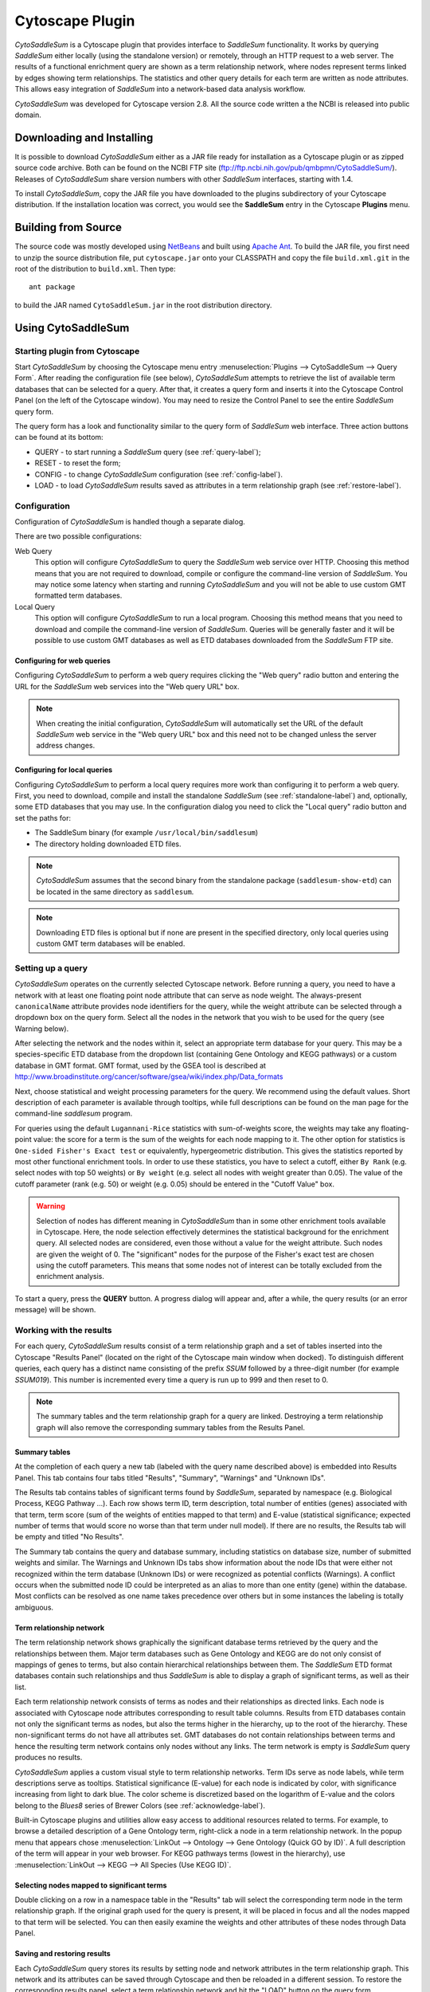 Cytoscape Plugin
================

*CytoSaddleSum* is a Cytoscape plugin that provides interface to *SaddleSum*
functionality. It works by querying *SaddleSum* either locally (using the
standalone version) or remotely, through an HTTP request to a web server. The
results of a functional enrichment query are shown as a term relationship
network, where nodes represent terms linked by edges showing term
relationships. The statistics and other query details for each term are
written as node attributes. This allows easy integration of *SaddleSum* into a
network-based data analysis workflow.

*CytoSaddleSum* was developed for Cytoscape version 2.8. All the source code
written a the NCBI is released into public domain.


Downloading and Installing
--------------------------

It is possible to download *CytoSaddleSum* either as a JAR file ready for
installation as a Cytoscape plugin or as zipped source code archive. Both can
be found on the NCBI FTP site (ftp://ftp.ncbi.nih.gov/pub/qmbpmn/CytoSaddleSum/).
Releases of *CytoSaddleSum* share version numbers with other *SaddleSum*
interfaces, starting with 1.4.

To install *CytoSaddleSum*, copy the JAR file you have downloaded to the
plugins subdirectory of your Cytoscape distribution. If the installation
location was correct, you would see the **SaddleSum** entry in the Cytoscape
**Plugins** menu.


Building from Source
--------------------

The source code was mostly developed using `NetBeans <http://www.netbeans.org/>`_
and built using `Apache Ant <http://ant.apache.org/>`_. To build the JAR file,
you first need to unzip the source distribution file, put ``cytoscape.jar`` onto
your CLASSPATH and copy the file ``build.xml.git`` in the root of the
distribution to ``build.xml``. Then type::

  ant package

to build the JAR named ``CytoSaddleSum.jar`` in the root distribution
directory.


Using CytoSaddleSum
-------------------

Starting plugin from Cytoscape
^^^^^^^^^^^^^^^^^^^^^^^^^^^^^^

Start *CytoSaddleSum* by choosing the Cytoscape menu entry
:menuselection:`Plugins --> CytoSaddleSum --> Query Form`.
After reading the configuration file (see below), *CytoSaddleSum*
attempts to retrieve the list of available term databases that can be
selected for a query. After that, it creates a query form and inserts
it into the Cytoscape Control Panel (on the left of the Cytoscape
window). You may need to resize the Control Panel to see the entire
*SaddleSum* query form.

.. image:: cytosaddlesum-query.png


The query form has a look and functionality similar to the query form of
*SaddleSum* web interface. Three action buttons can be found at its bottom:

* QUERY - to start running a *SaddleSum* query (see :ref:`query-label`);
* RESET - to reset the form;
* CONFIG - to change *CytoSaddleSum* configuration (see :ref:`config-label`).
* LOAD - to load *CytoSaddleSum* results saved as attributes in a term relationship graph (see :ref:`restore-label`).

.. _config-label:

Configuration
^^^^^^^^^^^^^

Configuration of *CytoSaddleSum* is handled though a separate dialog.

.. image:: cytosaddlesum-config.png

There are two possible configurations:

Web Query
   This option will configure *CytoSaddleSum* to query the *SaddleSum* web
   service over HTTP. Choosing this method means that you are not
   required to download, compile or configure the command-line
   version of *SaddleSum*. You may notice some latency when
   starting and running *CytoSaddleSum* and you will not be able to use custom
   GMT formatted term databases.

Local Query
   This option will configure *CytoSaddleSum* to run a local
   program. Choosing this method means that you need to download and
   compile the command-line version of *SaddleSum*. Queries will be generally
   faster and it will be possible to use custom GMT databases as well as
   ETD databases downloaded from the *SaddleSum* FTP site.

Configuring for web queries
"""""""""""""""""""""""""""

Configuring *CytoSaddleSum* to perform a web query requires
clicking the "Web query" radio button and
entering the URL for the *SaddleSum* web services into the "Web query URL" box.

.. note:: When creating the initial configuration, *CytoSaddleSum* will automatically set
  the URL of the default *SaddleSum* web service in the "Web query URL" box and
  this need not to be changed unless the server address changes.


Configuring for local queries
"""""""""""""""""""""""""""""

Configuring *CytoSaddleSum* to perform a local query requires more work
than configuring it to perform a web query. First, you need to download,
compile and install the standalone *SaddleSum* (see :ref:`standalone-label`)
and, optionally, some ETD databases that you may use. In the configuration
dialog you need to click the "Local query" radio button and set the paths for:

* The SaddleSum binary (for example ``/usr/local/bin/saddlesum``)
* The directory holding downloaded ETD files.

.. note:: *CytoSaddleSum* assumes that the second binary from the standalone package
  (``saddlesum-show-etd``) can be located in the same directory as ``saddlesum``.

.. note:: Downloading ETD files is optional but if none are present in the
  specified directory, only local queries using custom GMT term databases will
  be enabled.

.. _query-label:

Setting up a query
^^^^^^^^^^^^^^^^^^

*CytoSaddleSum* operates on the currently selected Cytoscape
network. Before running a query, you need to have a network with at
least one floating point node attribute that can serve as node
weight. The always-present ``canonicalName`` attribute provides node
identifiers for the query, while the weight attribute can be selected
through a dropdown box on the query form. Select all the nodes in the
network that you wish to be used for the query (see Warning below).

After selecting the network and the nodes within it, select an
appropriate term database for your query. This may be a
species-specific ETD database from the dropdown list (containing Gene
Ontology and KEGG pathways) or a custom database in GMT format. GMT
format, used by the GSEA tool is described at
http://www.broadinstitute.org/cancer/software/gsea/wiki/index.php/Data_formats

Next, choose statistical and weight processing parameters for the
query. We recommend using the default values. Short description of
each parameter is available through tooltips, while full descriptions
can be found on the man page for the command-line `saddlesum` program.

For queries using the default ``Lugannani-Rice`` statistics with
sum-of-weights score, the weights may take any floating-point value:
the score for a term is the sum of the weights for each node mapping
to it. The other option for statistics is ``One-sided Fisher's Exact
test`` or equivalently, hypergeometric distribution. This gives the
statistics reported by most other functional enrichment tools. In
order to use these statistics, you have to select a cutoff, either
``By Rank`` (e.g. select nodes with top 50 weights) or ``By weight``
(e.g. select all nodes with weight greater than 0.05). The value of
the cutoff parameter (rank (e.g. 50) or weight (e.g. 0.05) should be
entered in the "Cutoff Value" box.

.. warning:: Selection of nodes has different meaning in *CytoSaddleSum*
    than in some other enrichment tools available in Cytoscape. Here,
    the node selection effectively determines the statistical
    background for the enrichment query. All selected nodes are
    considered, even those without a value for the weight
    attribute. Such nodes are given the weight of 0. The "significant"
    nodes for the purpose of the Fisher's exact test are chosen using
    the cutoff parameters. This means that some nodes not of interest
    can be totally excluded from the enrichment analysis.

To start a query, press the **QUERY** button. A progress dialog will
appear and, after a while, the query results (or an error message)
will be shown.


.. _results-label:

Working with the results
^^^^^^^^^^^^^^^^^^^^^^^^

For each query, *CytoSaddleSum* results consist of a term relationship
graph and a set of tables inserted into the Cytoscape "Results Panel"
(located on the right of the Cytoscape main window when docked). To
distinguish different queries, each query has a distinct name
consisting of the prefix `SSUM` followed by a three-digit number (for
example `SSUM019`). This number is incremented every time a query is
run up to 999 and then reset to 0.

.. image:: cytosaddlesum-results.png

.. note:: The summary tables and the term relationship graph for a
    query are linked. Destroying a term relationship graph will also
    remove the corresponding summary tables from the Results Panel.


Summary tables
""""""""""""""

At the completion of each query a new tab (labeled with the query
name described above) is embedded into Results Panel. This tab
contains four tabs titled "Results", "Summary", "Warnings" and
"Unknown IDs".

The Results tab contains tables of significant terms found by
*SaddleSum*, separated by namespace (e.g. Biological Process, KEGG
Pathway ...). Each row shows term ID, term description, total number
of entities (genes) associated with that term, term score (sum of the
weights of entities mapped to that term) and E-value (statistical
significance; expected number of terms that would score no worse than
that term under null model). If there are no results, the Results tab
will be empty and titled "No Results".

The Summary tab contains the query and database summary, including
statistics on database size, number of submitted weights and
similar. The Warnings and Unknown IDs tabs show information about the
node IDs that were either not recognized within the term database
(Unknown IDs) or were recognized as potential conflicts (Warnings). A
conflict occurs when the submitted node ID could be interpreted as an
alias to more than one entity (gene) within the database. Most
conflicts can be resolved as one name takes precedence over others but
in some instances the labeling is totally ambiguous.


Term relationship network
"""""""""""""""""""""""""

The term relationship network shows graphically the significant
database terms retrieved by the query and the relationships between
them. Major term databases such as Gene Ontology and KEGG are do not
only consist of mappings of genes to terms, but also contain
hierarchical relationships between them. The *SaddleSum* ETD format
databases contain such relationships and thus *SaddleSum* is able to
display a graph of significant terms, as well as their list.

Each term relationship network consists of terms as nodes and their
relationships as directed links. Each node is associated with
Cytoscape node attributes corresponding to result table
columns. Results from ETD databases contain not only the significant
terms as nodes, but also the terms higher in the hierarchy, up to the
root of the hierarchy. These non-significant terms do not have all
attributes set. GMT databases do not contain relationships between
terms and hence the resulting term network contains only nodes without
any links. The term network is empty is *SaddleSum* query produces no
results.

*CytoSaddleSum* applies a custom visual style to term relationship networks.
Term IDs serve as node labels, while term descriptions serve as
tooltips. Statistical significance (E-value) for each node is
indicated by color, with significance increasing from light to dark
blue. The color scheme is discretized based on the logarithm of
E-value and the colors belong to the `Blues8` series of Brewer Colors
(see :ref:`acknowledge-label`).

Built-in Cytoscape plugins and utilities allow easy access to
additional resources related to terms. For example, to browse a
detailed description of a Gene Ontology term, right-click a node in
a term relationship network. In the popup menu that appears chose
:menuselection:`LinkOut --> Ontology --> Gene Ontology (Quick GO by ID)`.
A full description of the term will appear in your web browser. For
KEGG pathways terms (lowest in the hierarchy), use
:menuselection:`LinkOut --> KEGG --> All Species (Use KEGG ID)`.


Selecting nodes mapped to significant terms
"""""""""""""""""""""""""""""""""""""""""""

Double clicking on a row in a namespace table in the "Results" tab
will select the corresponding term node in the term relationship
graph. If the original graph used for the query is
present, it will be placed in focus and all the nodes mapped to that
term will be selected. You can then easily examine the weights and
other attributes of these nodes through Data Panel.


.. _restore-label:

Saving and restoring results
""""""""""""""""""""""""""""

Each *CytoSaddleSum* query stores its results by setting node and
network attributes in the term relationship graph. This network and
its attributes can be saved through Cytoscape and then be reloaded in
a different session. To restore the corresponding results panel,
select a term relationship network and hit the "LOAD" button on the
query form.

.. note:: The "LOAD" button will be enabled only if the selected
    network contains saved results and these results are not already
    shown in Results Panel.

.. warning:: Since all *SaddleSum* results are placed into node and
    network attributes, it is possible to arbitrarily edit them and
    change them. This can cause unpredictable effects to the
    functioning of *CytoSaddleSum*. Make sure you have the original
    results saved before any editing so you can restore them if
    problems occur.


Exporting results to text files
"""""""""""""""""""""""""""""""

The results stored in a term relationship network can be exported to
text files though the **Export** menu. Use
:menuselection:`File --> Export --> SaddleSum Results as TXT File...`
to export in plain text format or
:menuselection:`File --> Export --> SaddleSum Results as TAB File...`
to export in tab-delimited format. The result formats are identical to
the ones used by the standalone :ref:`command-line-label` program. The
text format is human-readable but does not contain the information
necessary to generate the term relationship network. The tab-delimited
format may not be as easy to read but contains the entire set of
results, including the nodes and edges of the term relationship
network.

Importing results from TAB files
""""""""""""""""""""""""""""""""

The TAB files produced by the standalone :ref:`command-line-label`
program or through `Export` functionality can be used directly to
recreate the term relationship network and the results panel in
Cytoscape. Use the menu item
:menuselection:`File --> Import --> Import SaddleSum Results from TAB File...`
to select and load the results. A term relationship network will
appear, together with a corresponding results panel. *CytoSaddleSum*
will assign a new label to the term relationship network and the
results panel, as if the results originated from a direct *SaddleSum*
query.

.. note:: The results loaded in this way will not be connected to any
    "original" graph. Hence, you will not be able to select the nodes
    mapped to terms by clicking on the rows in the namespace table of
    the panel corresponding to the imported results.

Troubleshooting missing results
"""""""""""""""""""""""""""""""

Sometimes a query produces no significant results without apparent
cause. This list may help in that case:

#. Check that a database for the appropriate species is selected. An
   indicator for this problem would be too many Unknown IDs.
#. Ensure that node labels correspond to database gene labels. ETD
   databases contain list of aliases for each gene and hence are able
   to interpret non-canonical node IDs. To use GMT databases, your
   node IDs must correspond to those used by term mappings.
#. Ensure that the correct network and the correct weight attribute is
   selected when pressing the **QUERY** button.
#. Check if all important nodes within the network are selected - only
   the weights of selected nodes will be considered.
#. Check that E-value cutoff is sensible. Sometimes it is necessary to
   enter a larger cutoff (such as 1 or even 10) for some terms to appear
   in results.
#. Ensure that you have selected a cutoff when using ``One-sided Fisher's Exact
   test`` statistics.
#. Check other input parameters as they may significantly influence
   results as well - use defaults if unsure.

Example
^^^^^^^

Here is a step-by-step example to help you get started with
*CytoSaddleSum*. It involves the microarray log-ratios from an
experiment in yeast investigating caffeine and rapamycin effect on
various wild type strains. The same example is available for the
standalone and web service version of *SaddleSum*.

.. note:: This tutorial assumes basic familiarity with
    Cytoscape and that the *CytoSaddleSum* plugin is already properly
    installed.

#. Download a zipped archive ``CytoSaddleSum-example.zip``, containing
   a yeast protein-protein interaction network in SIF format and two
   Cytoscape node attributes file from
   ftp://ftp.ncbi.nih.gov/pub/qmbpmn/CytoSaddleSum/example/.

#. Create a new directory and extract the archive in it.

#. Start Cytoscape.

#. Activate CytoSaddleSum from plugins menu. You may need to enlarge
   the Control Panel to see the entire query form. Loading database
   info from a remote server may take a while.

#. Using the Cytoscape import dialog accessible from
   :menuselection:`File --> Import --> Network (All file types)...`,
   import the yeast PPI network from the extracted ``yeast-ppi.sif``
   file.

#. Select the new network and import the ``canonicalName`` and
   ``weights`` attributes from the extracted ``canonicalName.NA`` and
   ``weights.NA`` files. You can use VizMapper to use the
   ``canonicalName`` attribute as node label rather than ID.

#. Make sure that the imported network is selected and select all
   nodes within it.

#. Activate the *CytoSaddleSum* query form and select
   ``GO + KEGG: Saccharomyces cerevisiae`` as the term database.

#. Hit the **QUERY** button. After a while you will see a new network
   created and a new tab in the Results Panel.

#. You can browse the result tables on the right. In this case many
   terms are significant, mostly having to do with the ribosome. Zoom
   into the term relationship network and observe the term hierarchy.
   If you right-click on any node, you can obtain more information
   about the corresponding term using LinkOut.

#. Click on any terms to highlight the corresponding nodes in the
   original graph.

#. This finishes the step-by-step tutorial. You can now explore the
   rest of the *CytoSaddleSum* interface and perhaps rerun the query
   with different statistical and weight options. One interesting idea
   is to select only the nodes with non-null weights using Cytoscape
   filters. What will be the effect on term E-values?





..
   Local Variables:
   mode: rst
   indent-tabs-mode: nil
   sentence-end-double-space: t
   fill-column: 70
   End:
